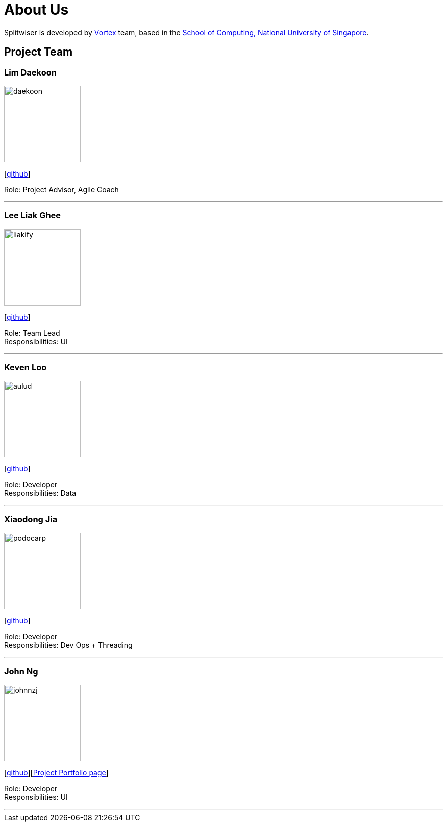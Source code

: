 = About Us
:site-section: AboutUs
:relfileprefix: team/
:imagesDir: images
:stylesDir: stylesheets

Splitwiser is developed by https://github.com/orgs/AY1920S1-CS2103T-W11-2/teams/developers[Vortex] team, based in the http://www.comp.nus.edu.sg[School of Computing, National University of Singapore].

== Project Team

=== Lim Daekoon
image::daekoon.jpg[width="150", align="left"]
{empty}[https://github.com/daekoon[github]]

Role: Project Advisor, Agile Coach

'''

=== Lee Liak Ghee
image::liakify.png[width="150", align="left"]
{empty}[https://github.com/liakify[github]]

Role: Team Lead +
Responsibilities: UI

'''

=== Keven Loo
image::aulud.png[width="150", align="left"]
{empty}[https://github.com/Aulud[github]]

Role: Developer +
Responsibilities: Data

'''

=== Xiaodong Jia
image::podocarp.png[width="150", align="left"]
{empty}[https://github.com/podocarp[github]]

Role: Developer +
Responsibilities: Dev Ops + Threading

'''

=== John Ng
image::johnnzj.png[width="150", align="left"]
{empty}[https://github.com/johnnzj[github]][https://ay1920s1-cs2103t-w11-2.github.io/main/team/johnnzj.html[Project Portfolio page]]

Role: Developer +
Responsibilities: UI

'''
